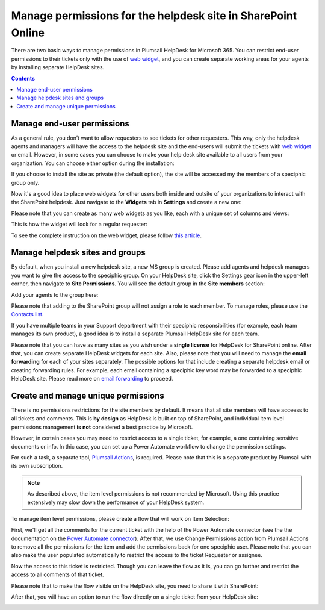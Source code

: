 Manage permissions for the helpdesk site in SharePoint Online
##############################################################

 
There are two basic ways to manage permissions in Plumsail HelpDesk for Microsoft 365. 
You can restrict end-user permissions to their tickets only with the use of `web widget`_, and you can create separate working areas for your agents by installing separate 
HelpDesk sites. 

.. contents:: Contents
	:local:
	:depth: 1


Manage end-user permissions
~~~~~~~~~~~~~~~~~~~~~~~~~~~

As a general rule, you don’t want to allow requesters to see tickets for other requesters. 
This way, only the helpdesk agents and managers will have the access to the helpdesk site and the end-users will submit the tickets with `web widget`_ or email.
However, in some cases you can choose to make your help desk site available to all users from your organization.
You can choose either option during the installation:

|Installation|


If you choose to install the site as private (the default option), the site will be accessed my the members of a speciphic group only.

Now it's a good idea to place web widgets for other users both inside and outsite of your organizations to interact with the SharePoint helpdesk. 
Just navigate to the **Widgets** tab in **Settings** and create a new one: 

|NewWidget|

Please note that you can create as many web widgets as you like, each with a unique set of columns and views:

|CreateWidget|

This is how the widget will look for a regular requester:

|WidgetTicketView|

To see the complete instruction on the web widget, please follow `this article`_. 

Manage helpdesk sites and groups
~~~~~~~~~~~~~~~~~~~~~~~~~~~~~~~~

By default, when you install a new helpdesk site, a new MS group is created. 
Please add agents and helpdesk managers you want to give the access to the speciphic group.
On your HelpDesk site, click the Settings gear icon in the upper-left corner, then navigate to **Site Permissions**.
You will see the default group in the **Site members** section:

|SiteMembers|

Add your agents to the group here:

|ManageGroup|

Please note that adding to the SharePoint group will not assign a role to each member. To manage roles, please use the `Contacts list`_. 

If you have multiple teams in your Support department with their speciphic responsibilities (for example, each team manages its own product), a good idea is 
to install a separate Plumsail HelpDesk site for each team. 

Please note that you can have as many sites as you wish under a **single license** for HelpDesk for SharePoint online.
After that, you can create separate HelpDesk widgets for each site. 
Also, please note that you will need to manage the **email forwarding** for each of your sites separately. The possible options for that include
creating a separate helpdesk email or creating forwarding rules. For example, each email containing a speciphic key word may be forwarded to a speciphic HelpDesk site.
Please read more on `email forwarding`_ to proceed.  


Create and manage unique permissions
~~~~~~~~~~~~~~~~~~~~~~~~~~~~~~~~~~~~

There is no permissions restrictions for the site members by default. 
It means that all site members will have acceess to all tickets and comments.
This is **by design** as HelpDesk is built on top of SharePoint, and individual item level permissions management **is not** considered
a best practice by Microsoft.

However, in certain cases you may need to restrict access to a single ticket, for example, a one containing sensitive documents or info. 
In thic case, you can set up a Power Automate workflow to change the permission settings. 

For such a task, a separate tool, `Plumsail Actions`_, is required. Please note that this is a separate product by Plumsail with its own subscription. 

.. note::
   As described above, the item level permissions is not recommended by Microsoft. 
   Using this practice extensively may slow down the performance of your HelpDesk system. 


To manage item level permissions, please create a flow that will work on Item Selection:

|FlowTrigger|

First, we'll get all the comments for the current ticket with the help of the Power Automate connector (see the the documentation on the `Power Automate connector`_).
After that, we use Change Permissions action from Plumsail Actions to remove all the permissions for the item and add the permissions back for one speciphic user.
Please note that you can also make the user populated automatically to restrict the access to the ticket Requester or assignee. 

|Flow1|

Now the access to this ticket is restricted. Though you can leave the flow as it is, you can go further and restrict the access to all comments of that ticket. 

|Flow2|

Please note that to make the flow visible on the HelpDesk site, you need to share it with SharePoint:

|Share|

After that, you will have an option to run the flow directly on a single ticket from your HelpDesk site:

|Run|




.. |FlowTrigger| image:: ../_static/img/permissions6.png
   :alt: Flow trigger

.. |Installation| image:: ../_static/img/permissions1.png
   :alt: Plumsail HelpDesk installation

.. |NewWidget| image:: ../_static/img/permissions2.png
   :alt: Create new widget

.. |CreateWidget| image:: ../_static/img/permissions3.png
   :alt: Create new widget

.. |SiteMembers| image:: ../_static/img/permissions4.png
   :alt: Site permissions

.. |ManageGroup| image:: ../_static/img/permissions5.png
   :alt: Manage group

.. |Flow1| image:: ../_static/img/permissions7.png
   :alt: Beginning of the flow

.. |Flow2| image:: ../_static/img/permissions8.png
   :alt: End of the flow

.. |Share| image:: ../_static/img/permissions9.png
   :alt: End of the flow

.. |Run| image:: ../_static/img/permissions10.png
   :alt: Share the flow

.. |WidgetView| image:: ../_static/img/requester-widget-view.png
   :alt: Run the flow on a ticket

.. |WidgetTicketView| image:: ../_static/img/requester-widget-ticket-view.png
   :alt: Plumsail HelpDesk widget's ticket

.. |CheckPermission| image:: ../_static/img/site-collection-check-permission.png
   :alt: Plumsail HelpDesk manage site-collection permissions

.. |CheckPermissionSubsite| image:: ../_static/img/subsite-check-permission.png
   :alt: Plumsail HelpDesk manage subsite permissions

.. _Power Automate connector: https://plumsail.com/docs/help-desk-o365/v1.x/API/ms-flow.html   

.. _Plumsail Actions: https://plumsail.com/actions/

.. _Contacts list: https://plumsail.com/docs/help-desk-o365/v1.x/Getting%20Started/Quick%20HelpDesk%20configuration.html#create-agents

.. _email forwarding: https://plumsail.com/docs/help-desk-o365/v1.x/Configuration%20Guide/Email%20settings.html

.. _web widget: https://plumsail.com/docs/help-desk-o365/v1.x/Configuration%20Guide/Widget.html

.. _this article: https://plumsail.com/docs/help-desk-o365/v1.x/Configuration%20Guide/Widget.html

.. _this instruction: https://plumsail.com/docs/help-desk-o365/v1.x/Configuration%20Guide/Adding%20widget%20to%20SharePoint%20site.html

.. _this step: https://plumsail.com/docs/help-desk-o365/v1.x/Configuration%20Guide/Adding%20widget%20to%20SharePoint%20site.html#enable-automatic-sign-in-for-a-widget

.. _download it: https://plumsail.com/sharepoint-helpdesk/download/